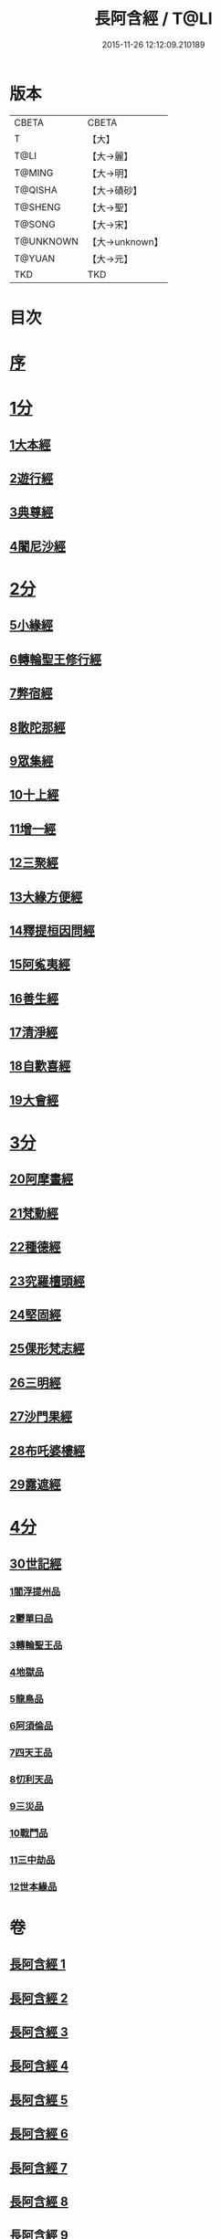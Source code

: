 #+TITLE: 長阿含經 / T@LI
#+DATE: 2015-11-26 12:12:09.210189
* 版本
 |     CBETA|CBETA   |
 |         T|【大】     |
 |      T@LI|【大→麗】   |
 |    T@MING|【大→明】   |
 |   T@QISHA|【大→磧砂】  |
 |   T@SHENG|【大→聖】   |
 |    T@SONG|【大→宋】   |
 | T@UNKNOWN|【大→unknown】|
 |    T@YUAN|【大→元】   |
 |       TKD|TKD     |

* 目次
* [[mandoku:ZB6a0001_001.txt::001-0001a2][序]]
* [[mandoku:ZB6a0001_001.txt::0001b11][1分]]
** [[mandoku:ZB6a0001_001.txt::0001b11][1大本經]]
** [[mandoku:ZB6a0001_002.txt::002-0011a7][2遊行經]]
** [[mandoku:ZB6a0001_005.txt::005-0030b10][3典尊經]]
** [[mandoku:ZB6a0001_005.txt::0034b4][4闍尼沙經]]
* [[mandoku:ZB6a0001_006.txt::006-0036b28][2分]]
** [[mandoku:ZB6a0001_006.txt::006-0036b28][5小緣經]]
** [[mandoku:ZB6a0001_006.txt::0039a21][6轉輪聖王修行經]]
** [[mandoku:ZB6a0001_007.txt::007-0042b24][7弊宿經]]
** [[mandoku:ZB6a0001_008.txt::008-0047a17][8散陀那經]]
** [[mandoku:ZB6a0001_008.txt::0049b26][9眾集經]]
** [[mandoku:ZB6a0001_009.txt::009-0052c17][10十上經]]
** [[mandoku:ZB6a0001_009.txt::0057b25][11增一經]]
** [[mandoku:ZB6a0001_010.txt::010-0059b14][12三聚經]]
** [[mandoku:ZB6a0001_010.txt::0060a28][13大緣方便經]]
** [[mandoku:ZB6a0001_010.txt::0062b28][14釋提桓因問經]]
** [[mandoku:ZB6a0001_011.txt::011-0066a9][15阿㝹夷經]]
** [[mandoku:ZB6a0001_011.txt::0070a19][16善生經]]
** [[mandoku:ZB6a0001_012.txt::012-0072c12][17清淨經]]
** [[mandoku:ZB6a0001_012.txt::0076b23][18自歡喜經]]
** [[mandoku:ZB6a0001_012.txt::0079b1][19大會經]]
* [[mandoku:ZB6a0001_013.txt::013-0082a6][3分]]
** [[mandoku:ZB6a0001_013.txt::013-0082a6][20阿摩晝經]]
** [[mandoku:ZB6a0001_014.txt::014-0088b12][21梵動經]]
** [[mandoku:ZB6a0001_015.txt::015-0094a18][22種德經]]
** [[mandoku:ZB6a0001_015.txt::0096c16][23究羅檀頭經]]
** [[mandoku:ZB6a0001_016.txt::016-0101b14][24堅固經]]
** [[mandoku:ZB6a0001_016.txt::0102c24][25倮形梵志經]]
** [[mandoku:ZB6a0001_016.txt::0104c16][26三明經]]
** [[mandoku:ZB6a0001_017.txt::017-0107a20][27沙門果經]]
** [[mandoku:ZB6a0001_017.txt::0109c22][28布吒婆樓經]]
** [[mandoku:ZB6a0001_017.txt::0112c20][29露遮經]]
* [[mandoku:ZB6a0001_018.txt::018-0114b7][4分]]
** [[mandoku:ZB6a0001_018.txt::018-0114b7][30世記經]]
*** [[mandoku:ZB6a0001_018.txt::018-0114b7][1閻浮提州品]]
*** [[mandoku:ZB6a0001_018.txt::0117c13][2鬱單曰品]]
*** [[mandoku:ZB6a0001_018.txt::0119b24][3轉輪聖王品]]
*** [[mandoku:ZB6a0001_019.txt::019-0121b28][4地獄品]]
*** [[mandoku:ZB6a0001_019.txt::0127a27][5龍鳥品]]
*** [[mandoku:ZB6a0001_020.txt::0129b1][6阿須倫品]]
*** [[mandoku:ZB6a0001_020.txt::0130b1][7四天王品]]
*** [[mandoku:ZB6a0001_020.txt::0131a3][8忉利天品]]
*** [[mandoku:ZB6a0001_021.txt::0137b1][9三災品]]
*** [[mandoku:ZB6a0001_021.txt::0141a21][10戰鬥品]]
*** [[mandoku:ZB6a0001_022.txt::022-0144a18][11三中劫品]]
*** [[mandoku:ZB6a0001_022.txt::0145a4][12世本緣品]]
* 卷
** [[mandoku:ZB6a0001_001.txt][長阿含經 1]]
** [[mandoku:ZB6a0001_002.txt][長阿含經 2]]
** [[mandoku:ZB6a0001_003.txt][長阿含經 3]]
** [[mandoku:ZB6a0001_004.txt][長阿含經 4]]
** [[mandoku:ZB6a0001_005.txt][長阿含經 5]]
** [[mandoku:ZB6a0001_006.txt][長阿含經 6]]
** [[mandoku:ZB6a0001_007.txt][長阿含經 7]]
** [[mandoku:ZB6a0001_008.txt][長阿含經 8]]
** [[mandoku:ZB6a0001_009.txt][長阿含經 9]]
** [[mandoku:ZB6a0001_010.txt][長阿含經 10]]
** [[mandoku:ZB6a0001_011.txt][長阿含經 11]]
** [[mandoku:ZB6a0001_012.txt][長阿含經 12]]
** [[mandoku:ZB6a0001_013.txt][長阿含經 13]]
** [[mandoku:ZB6a0001_014.txt][長阿含經 14]]
** [[mandoku:ZB6a0001_015.txt][長阿含經 15]]
** [[mandoku:ZB6a0001_016.txt][長阿含經 16]]
** [[mandoku:ZB6a0001_017.txt][長阿含經 17]]
** [[mandoku:ZB6a0001_018.txt][長阿含經 18]]
** [[mandoku:ZB6a0001_019.txt][長阿含經 19]]
** [[mandoku:ZB6a0001_020.txt][長阿含經 20]]
** [[mandoku:ZB6a0001_021.txt][長阿含經 21]]
** [[mandoku:ZB6a0001_022.txt][長阿含經 22]]
